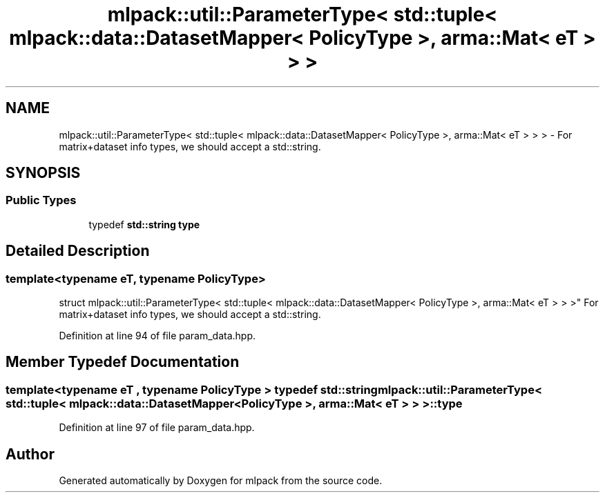 .TH "mlpack::util::ParameterType< std::tuple< mlpack::data::DatasetMapper< PolicyType >, arma::Mat< eT > > >" 3 "Sat Mar 25 2017" "Version master" "mlpack" \" -*- nroff -*-
.ad l
.nh
.SH NAME
mlpack::util::ParameterType< std::tuple< mlpack::data::DatasetMapper< PolicyType >, arma::Mat< eT > > > \- For matrix+dataset info types, we should accept a std::string\&.  

.SH SYNOPSIS
.br
.PP
.SS "Public Types"

.in +1c
.ti -1c
.RI "typedef \fBstd::string\fP \fBtype\fP"
.br
.in -1c
.SH "Detailed Description"
.PP 

.SS "template<typename eT, typename PolicyType>
.br
struct mlpack::util::ParameterType< std::tuple< mlpack::data::DatasetMapper< PolicyType >, arma::Mat< eT > > >"
For matrix+dataset info types, we should accept a std::string\&. 
.PP
Definition at line 94 of file param_data\&.hpp\&.
.SH "Member Typedef Documentation"
.PP 
.SS "template<typename eT , typename PolicyType > typedef \fBstd::string\fP \fBmlpack::util::ParameterType\fP< std::tuple< \fBmlpack::data::DatasetMapper\fP< PolicyType >, arma::Mat< eT > > >::\fBtype\fP"

.PP
Definition at line 97 of file param_data\&.hpp\&.

.SH "Author"
.PP 
Generated automatically by Doxygen for mlpack from the source code\&.
